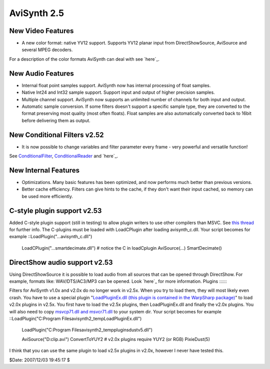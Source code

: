 
AviSynth 2.5
------------


New Video Features
::::::::::::::::::

-   A new color format: native YV12 support. Supports YV12 planar input
    from DirectShowSource, AviSource and several MPEG decoders.

For a description of the color formats AviSynth can deal with see `here`_.


New Audio Features
::::::::::::::::::

-   Internal float point samples support. AviSynth now has internal
    processing of float samples.
-   Native Int24 and Int32 sample support. Support input and output of
    higher precision samples.
-   Multiple channel support. AviSynth now supports an unlimited number
    of channels for both input and output.
-   Automatic sample conversion. If some filters doesn't support a
    specific sample type, they are converted to the format preserving most
    quality (most often floats). Float samples are also automatically
    converted back to 16bit before delivering them as output.


New Conditional Filters **v2.52**
:::::

-   It is now possible to change variables and filter parameter every
    frame - very powerful and versatile function!

See `ConditionalFilter`_, `ConditionalReader`_ and `here`_.


New Internal Features
:::::::::::::::::::::

-   Optimizations. Many basic features has been optimized, and now
    performs much better than previous versions.
-   Better cache efficiency. Filters can give hints to the cache, if they
    don't want their input cached, so memory can be used more efficiently.


C-style plugin support **v2.53**
:::::

Added C-style plugin support (still in testing) to allow plugin writers to
use other compilers than MSVC.
See `this thread`_ for further info. The C-plugins must be loaded with
LoadCPlugin after loading avisynth_c.dll. Your script becomes for example
::LoadPlugin("...\avisynth_c.dll")
    LoadCPlugin("...\smartdecimate.dll") # notice the C in loadCplugin
    AviSource(...)
    SmartDecimate()
DirectShow audio support **v2.53**
:::::

Using DirectShowSource it is possible to load audio from all sources that can
be opened through DirectShow.
For example, formats like: WAV/DTS/AC3/MP3 can be opened. Look `here`_ for
more information.
Plugins
:::::::

Filters for AviSynth v1.0x and v2.0x do no longer work in v2.5x. When you try
to load them, they will most likely even crash. You have to use a special
plugin "`LoadPluginEx.dll (this plugin is contained in the WarpSharp
package)`_" to load v2.0x plugins in v2.5x.
You first have to load the v2.5x plugins, then LoadPluginEx.dll and finally
the v2.0x plugins. You will also need to copy `msvcp71.dll and msvcr71.dll`_
to your system dir. Your script becomes for example ::LoadPlugin("C:\Program
Files\avisynth2_temp\LoadPluginEx.dll")
    LoadPlugin("C:\Program Files\avisynth2_temp\plugins\dustv5.dll")

    AviSource("D:\clip.avi")
    ConvertToYUY2  # v2.0x plugins require YUY2 (or RGB)
    PixieDust(5)

I think that you can use the same plugin to load v2.5x plugins in v2.0x,
however I never have tested this.

$Date: 2007/12/03 19:45:17 $

.. _here: corefilters/convert.htm
.. _ConditionalFilter: corefilters/conditionalfilter.htm
.. _ConditionalReader: corefilters/conditionalreader.htm
.. _here: syntax.htm#RuntimeFunctions
.. _this thread: http://forum.doom9.org/showthread.php?s=&threadid=58840
.. _here: corefilters/directshowsource.htm
.. _LoadPluginEx.dll (this plugin is contained in the WarpSharp package):
    http://www.geocities.co.jp/SiliconValley-PaloAlto/2382/
.. _msvcp71.dll and msvcr71.dll: faq.htm#JapanesePlugin
